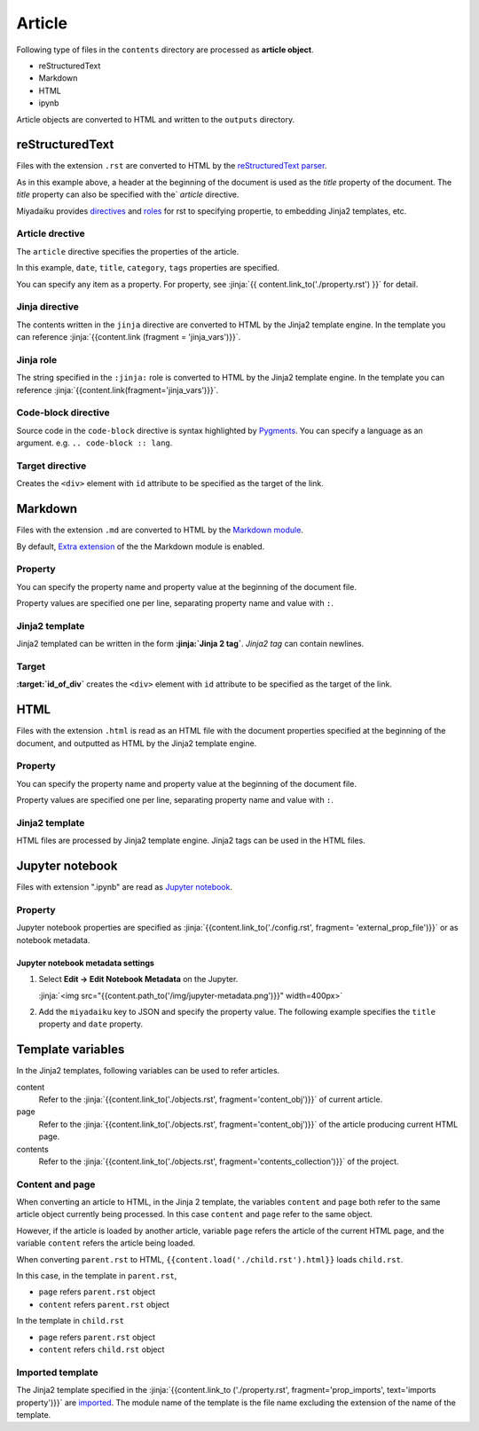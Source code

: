 
.. article::
  :order: 30
  

Article
======================

Following type of files in the ``contents`` directory are processed as **article object**.

- reStructuredText
- Markdown
- HTML
- ipynb

Article objects are converted to HTML and written to the ``outputs`` directory.


reStructuredText
----------------------------

Files with the extension ``.rst`` are converted to HTML by the `reStructuredText parser <http://docutils.sourceforge.net/>`_.

.. code-block:: rst
   :caption: Sample of article in reStructuredText:


   Title of the article
   ------------------------------

   My first article in reStructuredText.


As in this example above, a header at the beginning of the document is used as the `title` property of the document. The `title` property can also be specified with the` `article` directive.

Miyadaiku provides `directives <http://docutils.sourceforge.net/docs/ref/rst/directives.html>`_ and `roles <http://docutils.sourceforge.net/docs/ref/rst /roles.html>`_ for rst to specifying propertie, to embedding Jinja2 templates, etc.



Article drective
+++++++++++++++++++++++

The ``article`` directive specifies the properties of the article.

.. code-block:: rst
   :caption: Article directive in reStructuredText:

   .. article::
      :date: 2017-01-01
      :title: Title of the article
      :category: category1
      :tags: tag1, tag2


   Sample of article directive
   -----------------------------------

   This is a miyadaiku article in reST.


In this example, ``date``, ``title``, ``category``, ``tags`` properties are specified.

You can specify any item as a property. For property, see :jinja:`{{ content.link_to('./property.rst') }}` for detail.


.. target:: jinjadirective

Jinja directive
++++++++++++++++++++++++++++++++++++++++++++++

The contents written in the ``jinja`` directive are converted to HTML by the Jinja2 template engine. In the template you can reference :jinja:`{{content.link (fragment = 'jinja_vars')}}`.


.. code-block:: rst
   :caption: Sample of Jinja directive in reST:

   Properties of this document

   -----------------------------------

   .. jinja::

      <ul>
        <li> Category is {{ content.category }} </li>
        <li> Tags are {{ ', '.join(content.tags) }} </li>
        <li> Date is {{ content.date.strftime('%Y-%m-%d') }} </li>
      </ul>




Jinja role
++++++++++++++++++++++++++++++++++++++++++++++

The string specified in the ``:jinja:`` role is converted to HTML by the Jinja2 template engine. In the template you can reference :jinja:`{{content.link(fragment='jinja_vars')}}`.

.. code-block:: rst
   :caption: Sample of Jinja role in reST:

   Link test
   -------------

   Link to :jinja:`{{ content.link_to("./hello.rst") }}`.




Code-block directive
+++++++++++++++++++++++++++++

Source code in the ``code-block`` directive is syntax highlighted by `Pygments <http://pygments.org/>`_. You can specify a language as an argument. e.g.  ``.. code-block :: lang``.


.. code-block:: rst
   :caption: Sample of code-block directive:

   .. code-block:: python
      :caption: sample python code
      
      def test():
         pass

.. target:: targetdirective


Target directive
+++++++++++++++++++++++

Creates the ``<div>`` element with ``id`` attribute to be specified as the target of the link.

.. code-block:: rst
   :caption: Sample of target role:

   .. target:: id_of_this_section1

   Section I
   -------------------

   Body of section I.

   Section II
   ------------------

   Link to :jinja:`content.link(fragment='id_of_this_section1')`.



Markdown
----------------------------

Files with the extension ``.md`` are converted to HTML by the `Markdown module <https://pypi.python.org/pypi/Markdown>`_.

By default, `Extra extension <http://pythonhosted.org/Markdown/extensions/extra.html>`_ of the the Markdown module is enabled.



Property
+++++++++++++++++++++++

You can specify the property name and property value at the beginning of the document file.


.. code-block:: md
   :caption: Sample of document properties in Markdown:

   date: 2017-01-01
   title: Title of document
   category: category1
   tags: tag1, tag2

   # Miyadaiku article

   This is a Miyadaiku article in Markdown.
  


Property values are specified one per line, separating property name and value with ``:``.


Jinja2 template
++++++++++++++++++++++++++

Jinja2 templated can be written in the form **:jinja:`Jinja 2 tag`**. `Jinja2 tag` can contain newlines.

.. code-block:: md
   :caption: Sample of Jinja role in Markdown:

   # Link test

   Link to :jinja:`{{ content.link_to("./hello.rst") }}`.



Target
+++++++++++++++++++++++

**\:target:`id_of_div`** creates the ``<div>`` element with ``id`` attribute to be specified as the target of the link.


.. code-block:: md
   :caption: Sample of target :

   :target:`id_of_this_section1`

   # Section I

   Body of section I.

   # Section II

   Link to :jinja:`content.link_to(content, fragment='id_of_this_section1')`.



HTML
----------------------------

Files with the extension ``.html`` is read as an HTML file with the document properties specified at the beginning of the document, and outputted as HTML by the Jinja2 template engine.


Property
+++++++++++++++++++++++


You can specify the property name and property value at the beginning of the document file.


.. code-block:: html
   :caption: Sample of document properties in HTML:

   date: 2017-01-01
   title: Document title
   category: Category1
   tags: Tag1, Tag2

   <p>This is a HTML file</p>


Property values are specified one per line, separating property name and value with ``:``.


Jinja2 template
++++++++++++++++++++++++++


HTML files are processed by Jinja2 template engine. Jinja2 tags can be used in the HTML files.

.. code-block:: html
   :caption: Sample of Jinja template in HTML:

   <p>Link to <a href='{{ content.link_to("./hello.rst") }}'>hello</a></p>



Jupyter notebook
----------------------------

Files with extension ".ipynb" are read as `Jupyter notebook <http://jupyter-notebook-beginner-guide.readthedocs.io/en/latest/>`_.

Property
+++++++++++++++

Jupyter notebook properties are specified as :jinja:`{{content.link_to('./config.rst', fragment= 'external_prop_file')}}` or as notebook metadata.


Jupyter notebook metadata settings
~~~~~~~~~~~~~~~~~~~~~~~~~~~~~~~~~~~~~

1. Select **Edit -> Edit Notebook Metadata** on the Jupyter.

   :jinja:`<img src="{{content.path_to('/img/jupyter-metadata.png')}}" width=400px>`


2. Add the ``miyadaiku`` key to JSON and specify the property value. The following example specifies the ``title`` property and ``date`` property.

   .. code-block:: json
      :caption: Sample property of Jupyter notebook:
   
      {
        "kernelspec": {
          "name": "python3",
          "display_name": "Python 3",

          "": 
          " ommit inrelevant lines"
          " ... "
          " ... "
   
        "miyadaiku": {
          "title": "Title of Jupyter notebook",
          "date": "2017-01-01",
        }
      }


.. target:: jinja_vars

Template variables
-----------------------------------


In the Jinja2 templates, following variables can be used to refer articles.

content
   Refer to the :jinja:`{{content.link_to('./objects.rst', fragment='content_obj')}}` of current article.

page
   Refer to the :jinja:`{{content.link_to('./objects.rst', fragment='content_obj')}}` of the article producing current HTML page.

contents
   Refer to the :jinja:`{{content.link_to('./objects.rst', fragment='contents_collection')}}` of the project.




Content and page
+++++++++++++++++++++++

When converting an article to HTML, in the Jinja 2 template, the variables ``content`` and ``page`` both refer to the same article object currently being processed. In this case ``content`` and ``page`` refer to the same object.

However, if the article is loaded by another article, variable ``page`` refers the article of the current HTML page, and the variable ``content`` refers the article being loaded.


.. code-block:: jinja
   :caption: parent.rst:

   This is parent.rst

   page: {{ page.name }}
   content: {{ content.name }}

   ---

   {{ content.load('./child.rst').html }}


.. code-block:: jinja
   :caption: child.rst:

   This is child.rst

   page: {{ page.name }}
   content: {{ content.name }}


When converting ``parent.rst`` to HTML, ``{{content.load('./child.rst').html}}`` loads ``child.rst``.


In this case, in the template in ``parent.rst``,

- ``page`` refers  ``parent.rst`` object
- ``content`` refers ``parent.rst`` object


In the template in ``child.rst``

- ``page`` refers ``parent.rst`` object
- ``content`` refers ``child.rst`` object


.. target:: import_templ


Imported template
+++++++++++++++++++++++


The Jinja2 template specified in the :jinja:`{{content.link_to ('./property.rst', fragment='prop_imports', text='imports property')}}`  are `imported <http://jinja.pocoo.org/docs/2.9/templates/#import>`_. The module name of the template is the file name excluding the extension of the name of the template.



.. code-block:: rst
   :caption: Using Jinja2 macros:

   .. article::
      :imports: my_template.html

   Imports my_template.html and use my_macro()

   {{ my_template.my_macro() }}





